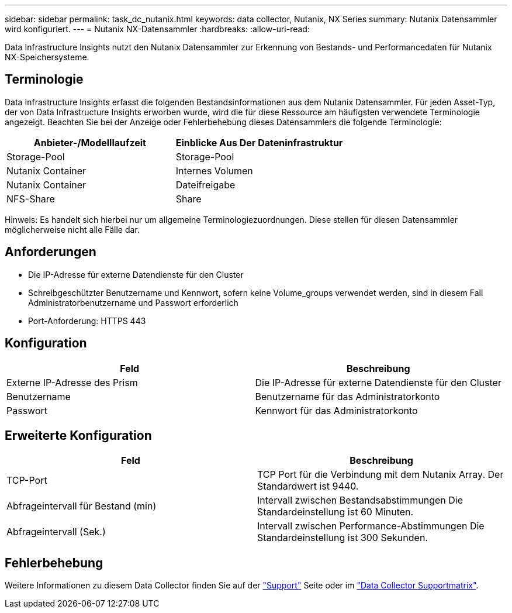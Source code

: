 ---
sidebar: sidebar 
permalink: task_dc_nutanix.html 
keywords: data collector, Nutanix, NX Series 
summary: Nutanix Datensammler wird konfiguriert. 
---
= Nutanix NX-Datensammler
:hardbreaks:
:allow-uri-read: 


[role="lead"]
Data Infrastructure Insights nutzt den Nutanix Datensammler zur Erkennung von Bestands- und Performancedaten für Nutanix NX-Speichersysteme.



== Terminologie

Data Infrastructure Insights erfasst die folgenden Bestandsinformationen aus dem Nutanix Datensammler. Für jeden Asset-Typ, der von Data Infrastructure Insights erworben wurde, wird die für diese Ressource am häufigsten verwendete Terminologie angezeigt. Beachten Sie bei der Anzeige oder Fehlerbehebung dieses Datensammlers die folgende Terminologie:

[cols="2*"]
|===
| Anbieter-/Modelllaufzeit | Einblicke Aus Der Dateninfrastruktur 


| Storage-Pool | Storage-Pool 


| Nutanix Container | Internes Volumen 


| Nutanix Container | Dateifreigabe 


| NFS-Share | Share 
|===
Hinweis: Es handelt sich hierbei nur um allgemeine Terminologiezuordnungen. Diese stellen für diesen Datensammler möglicherweise nicht alle Fälle dar.



== Anforderungen

* Die IP-Adresse für externe Datendienste für den Cluster
* Schreibgeschützter Benutzername und Kennwort, sofern keine Volume_groups verwendet werden, sind in diesem Fall Administratorbenutzername und Passwort erforderlich
* Port-Anforderung: HTTPS 443




== Konfiguration

[cols="2*"]
|===
| Feld | Beschreibung 


| Externe IP-Adresse des Prism | Die IP-Adresse für externe Datendienste für den Cluster 


| Benutzername | Benutzername für das Administratorkonto 


| Passwort | Kennwort für das Administratorkonto 
|===


== Erweiterte Konfiguration

[cols="2*"]
|===
| Feld | Beschreibung 


| TCP-Port | TCP Port für die Verbindung mit dem Nutanix Array. Der Standardwert ist 9440. 


| Abfrageintervall für Bestand (min) | Intervall zwischen Bestandsabstimmungen Die Standardeinstellung ist 60 Minuten. 


| Abfrageintervall (Sek.) | Intervall zwischen Performance-Abstimmungen Die Standardeinstellung ist 300 Sekunden. 
|===


== Fehlerbehebung

Weitere Informationen zu diesem Data Collector finden Sie auf der link:concept_requesting_support.html["Support"] Seite oder im link:reference_data_collector_support_matrix.html["Data Collector Supportmatrix"].
